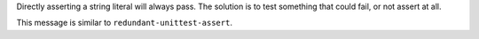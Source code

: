 Directly asserting a string literal will always pass. The solution is to
test something that could fail, or not assert at all.

This message is similar to ``redundant-unittest-assert``.

